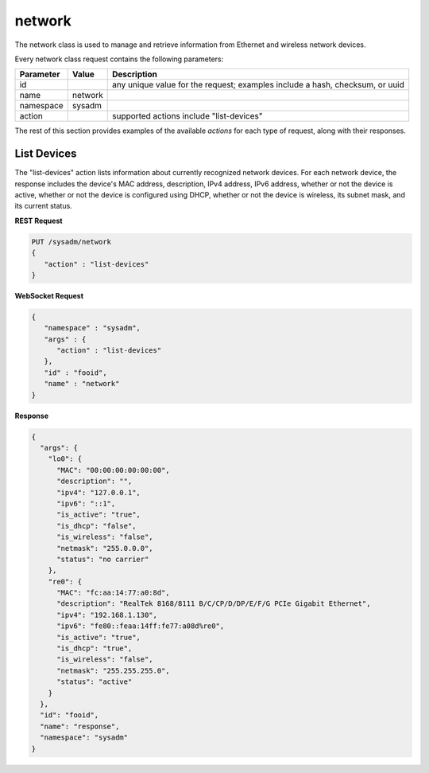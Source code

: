 .. _network:

network
*******

The network class is used to manage and retrieve information from Ethernet and wireless network devices.

Every network class request contains the following parameters:

+---------------------------------+---------------+----------------------------------------------------------------------------------------------------------------------+
| **Parameter**                   | **Value**     | **Description**                                                                                                      |
|                                 |               |                                                                                                                      |
+=================================+===============+======================================================================================================================+
| id                              |               | any unique value for the request; examples include a hash, checksum, or uuid                                         |
|                                 |               |                                                                                                                      |
+---------------------------------+---------------+----------------------------------------------------------------------------------------------------------------------+
| name                            | network       |                                                                                                                      |
|                                 |               |                                                                                                                      |
+---------------------------------+---------------+----------------------------------------------------------------------------------------------------------------------+
| namespace                       | sysadm        |                                                                                                                      |
|                                 |               |                                                                                                                      |
+---------------------------------+---------------+----------------------------------------------------------------------------------------------------------------------+
| action                          |               | supported actions include "list-devices"                                                                             |
|                                 |               |                                                                                                                      |
+---------------------------------+---------------+----------------------------------------------------------------------------------------------------------------------+

The rest of this section provides examples of the available *actions* for each type of request, along with their responses. 

.. index:: list-devices, network

.. _List Devices:

List Devices
============

The "list-devices" action lists information about currently recognized network devices. For each network device, the response includes the device's MAC address, description, IPv4 address,
IPv6 address, whether or not the device is active, whether or not the device is configured using DHCP, whether or not the device is wireless, its subnet mask, and its current status.

**REST Request**

.. code-block:: json

 PUT /sysadm/network
 {
    "action" : "list-devices"
 }

**WebSocket Request**

.. code-block:: json

 {
    "namespace" : "sysadm",
    "args" : {
       "action" : "list-devices"
    },
    "id" : "fooid",
    "name" : "network"
 }

**Response**

.. code-block:: json

 {
   "args": {
     "lo0": {
       "MAC": "00:00:00:00:00:00",
       "description": "",
       "ipv4": "127.0.0.1",
       "ipv6": "::1",
       "is_active": "true",
       "is_dhcp": "false",
       "is_wireless": "false",
       "netmask": "255.0.0.0",
       "status": "no carrier"
     },
     "re0": {
       "MAC": "fc:aa:14:77:a0:8d",
       "description": "RealTek 8168/8111 B/C/CP/D/DP/E/F/G PCIe Gigabit Ethernet",
       "ipv4": "192.168.1.130",
       "ipv6": "fe80::feaa:14ff:fe77:a08d%re0",
       "is_active": "true",
       "is_dhcp": "true",
       "is_wireless": "false",
       "netmask": "255.255.255.0",
       "status": "active"
     }
   },
   "id": "fooid",
   "name": "response",
   "namespace": "sysadm"
 }